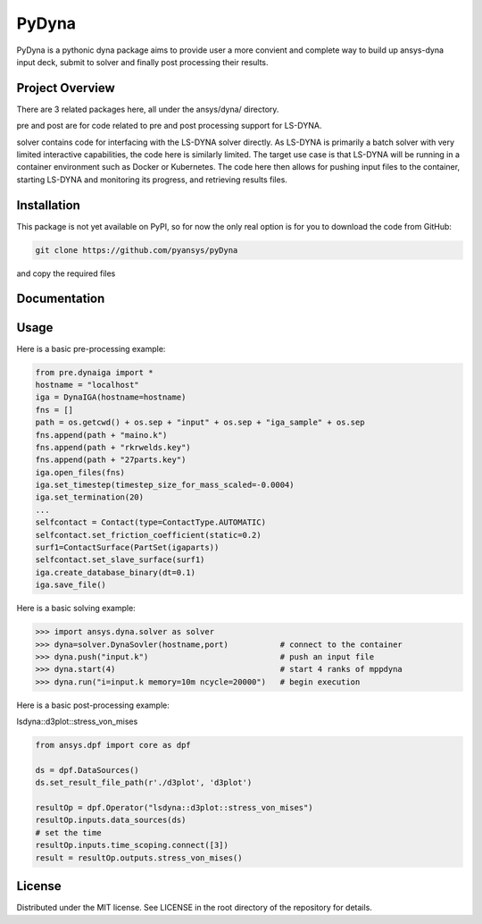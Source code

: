 ﻿PyDyna
#############

PyDyna is a pythonic dyna package aims to provide user a more convient and complete way to
build up ansys-dyna input deck, submit to solver and finally post processing their results. 


Project Overview
----------------
There are 3 related packages here, all under the ansys/dyna/ directory.

pre and post are for code related to pre and post processing support for LS-DYNA.

solver contains code for interfacing with the LS-DYNA solver directly.
As LS-DYNA is primarily a batch solver with very limited interactive
capabilities, the code here is similarly limited.  The target
use case is that LS-DYNA will be running in a container environment
such as Docker or Kubernetes.  The code here then allows for pushing
input files to the container, starting LS-DYNA and monitoring its
progress, and retrieving results files.


Installation
------------
This package is not yet available on PyPI, so for now the only real
option is for you to download the code from GitHub:

.. code::

   git clone https://github.com/pyansys/pyDyna

and copy the required files

Documentation
-------------


Usage
-----
Here is a basic pre-processing example:

.. code:: python

   from pre.dynaiga import *
   hostname = "localhost"
   iga = DynaIGA(hostname=hostname)
   fns = []
   path = os.getcwd() + os.sep + "input" + os.sep + "iga_sample" + os.sep
   fns.append(path + "maino.k")
   fns.append(path + "rkrwelds.key")
   fns.append(path + "27parts.key")
   iga.open_files(fns)
   iga.set_timestep(timestep_size_for_mass_scaled=-0.0004)
   iga.set_termination(20)
   ...
   selfcontact = Contact(type=ContactType.AUTOMATIC)
   selfcontact.set_friction_coefficient(static=0.2)
   surf1=ContactSurface(PartSet(igaparts))
   selfcontact.set_slave_surface(surf1)
   iga.create_database_binary(dt=0.1)
   iga.save_file()

Here is a basic solving example:

.. code:: python

   >>> import ansys.dyna.solver as solver
   >>> dyna=solver.DynaSovler(hostname,port)           # connect to the container
   >>> dyna.push("input.k")                            # push an input file
   >>> dyna.start(4)                                   # start 4 ranks of mppdyna
   >>> dyna.run("i=input.k memory=10m ncycle=20000")   # begin execution

Here is a basic post-processing example:

lsdyna::d3plot::stress_von_mises

.. code:: python

	 from ansys.dpf import core as dpf

	 ds = dpf.DataSources()
	 ds.set_result_file_path(r'./d3plot', 'd3plot')

	 resultOp = dpf.Operator("lsdyna::d3plot::stress_von_mises")
	 resultOp.inputs.data_sources(ds)
	 # set the time
	 resultOp.inputs.time_scoping.connect([3])
	 result = resultOp.outputs.stress_von_mises()

License
-------
Distributed under the MIT license.  See LICENSE in the root directory
of the repository for details.

